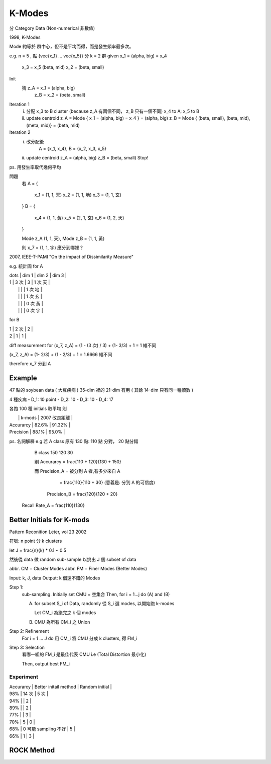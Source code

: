 K-Modes
===============================================================================

分 Category Data (Non-numerical 非數值)

1998, K-Modes

Mode 約等於 群中心，但不是平均而得，而是發生頻率最多次。

e.g. n = 5 , 點 {\vec{x_1} ... \vec{x_5}} 分 k = 2 群
given x_1 = (\alpha, big) = x_4
      x_3 = x_5 (\beta, mid)
      x_2 = (\beta, small)

Init
    猜 z_A = x_1 = (\alpha, big)
       z_B = x_2 = (\beta, small)

Iteration 1
    i. 分配 x_3 to B cluster (\because z_A 有兩個不同， z_B 只有一個不同)
       x_4 to A; x_5 to B
    ii. update centroid
        z_A = Mode { x_1 = (\alpha, big) = x_4 } = (\alpha, big)
        z_B = Mode { (\beta, small), (\beta, mid), (\meta, mid)} = (\beta, mid)

Iteration 2
    i. 改分配後
        A = {x_1, x_4},
        B = {x_2, x_3, x_5}
    ii. update centroid
        z_A = (\alpha, big)
        z_B = (\beta, small)
        Stop!


ps. 用發生率取代幾何平均

問題
    若
    A = {
        x_1 = (1, 1, 天)
        x_2 = (1, 1, 地)
        x_3 = (1, 1, 玄)
    }
    B = {
        x_4 = (1, 1, 黃)
        x_5 = (2, 1, 玄)
        x_6 = (1, 2, 天)
    }

    Mode z_A (1, 1, 天), Mode z_B = (1, 1, 黃)

    則 x_7 = (1, 1, 宇) 應分到哪裡？

2007, IEEE-T-PAMI
"On the impact of Dissimilarity Measure"

e.g. 統計圖 for A

| \dots | dim 1 | dim 2 | dim 3   |
| 1     | 3 次  | 3     | 1 次 天 |
|       |       |       | 1 次 地 |
|       |       |       | 1 次 玄 |
|       |       |       | 0 次 黃 |
|       |       |       | 0 次 宇 |
+-------+-------+-------+---------+
| 2     | 0     | 0     |         |

for B

| 1     | 2 次  | 2     |
| 2     | 1     | 1     |

diff measurement for (x_7, z_A) = (1 - (3 次) / 3) + (1- 3/3) + 1 = 1 維不同

(x_7, z_A) = (1- 2/3) + (1 - 2/3) + 1 = 1.6666 維不同

\therefore x_7 分到 A


Example
----------------------------------------------------------------------

47 點的 soybean data ( 大豆疾病 )
35-dim 裡的 21-dim 有用 ( 其餘 14-dim 只有同一種讀數 )

4 種疾病
- D_1: 10 point
- D_2: 10
- D_3: 10
- D_4: 17

各跑 100 種 initials 取平均
則

|               | k-mods     | 2007 改良距離 |
| Accurarcy     | 82.6%      | 91.32%        |
| Precision     | 88.1%      | 95.0%         |

ps. 名詞解釋
e.g 若 A class 原有 130 點: 110 點 分對， 20 點分錯

       B class      150     120           30

       則 Accurarcy = \frac{110 + 120}{130 + 150}

       而 Precision_A = 被分到 A 者,有多少來自 A
                      = \frac{110}{110 + 30}
                      (意義是: 分到 A 的可信度)
          Precision_B = \frac{120}{120 + 20}

    Recall Rate_A = \frac{110}{130}


Better Initials for K-mods
----------------------------------------------------------------------

Pattern Reconition Leter, vol 23 2002

符號: n point 分 k clusters

let J = \frac{n}{k} * 0.1 ~ 0.5

然後從 data 做 random sub-sample
以挑出 J 個 subset of data

abbr. CM = Cluster Modes
abbr. FM = Finer Modes (Better Modes)

Input: k, J, data
Output: k 個還不錯的 Modes

Step 1:
    sub-sampling. Initially set CMU = 空集合
    Then, for i = 1...j do (A) and (B)

    A. for subset S_i of Data, randomly 從 S_i 選 modes,
       以開始跑 k-modes

       Let CM_i 為跑完之 k 個 modes

    B. CMU 為所有 CM_i 之 Union

Step 2: Refinement
    For i = 1 ... J do
    用 CM_i 將 CMU 分成 k clusters,
    得 FM_i

Step 3: Selection
    看哪一組的 FM_i 是最佳代表 CMU
    i.e (Total Distortion 最小化)

    Then, output best FM_i


Experiment
++++++++++++++++++++++++++++++++++++++++++++++++++++++++++++

| Accurarcy | Better initail method | Random initial |
| 98%       | 14 次                 |  5 次          |
| 94%       |                       |  2             |
| 89%       |                       |  2             |
| 77%       |                       |  3             |
| 70%       | 5                     |  0             |

| 68%       | 0  可能 sampling 不好 |  5             |
| 66%       | 1                     |  3             |


ROCK Method
----------------------------------------------------------------------


